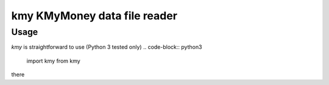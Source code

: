 kmy KMyMoney data file reader
================================

Usage
------------
`kmy` is straightforward to use (Python 3 tested only)
.. code-block:: python3
  import kmy from kmy

there
